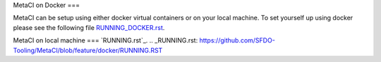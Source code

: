 
MetaCI on Docker
===

MetaCI can be setup using either docker virtual containers or on your local machine.
To set yourself up using docker please see the following file `RUNNING_DOCKER.rst`_.

.. _RUNNING_DOCKER.rst: https://github.com/SFDO-Tooling/MetaCI/blob/feature/docker/RUNNING_DOCKER.RST

MetaCI on local machine
===
`RUNNING.rst`_.
.. _RUNNING.rst: https://github.com/SFDO-Tooling/MetaCI/blob/feature/docker/RUNNING.RST
